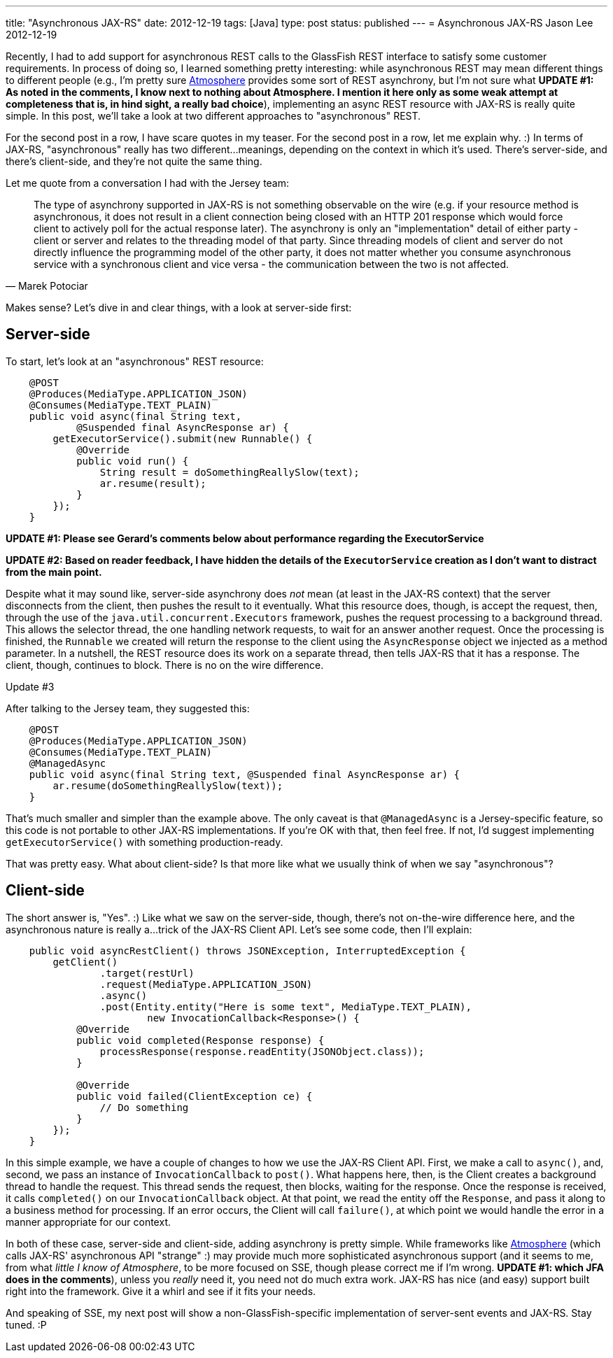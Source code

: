 ---
title: "Asynchronous JAX-RS"
date: 2012-12-19
tags: [Java]
type: post
status: published
---
= Asynchronous JAX-RS
Jason Lee
2012-12-19


Recently, I had to add support for asynchronous REST calls to the GlassFish REST interface to satisfy some customer requirements.  In process of doing so, I learned something pretty interesting: while asynchronous REST may mean different things to different people (e.g., I'm pretty sure https://github.com/Atmosphere/atmosphere[Atmosphere] provides some sort of REST asynchrony, but I'm not sure what *UPDATE #1: As noted in the comments, I know next to nothing about Atmosphere. I mention it here only as some weak attempt at completeness that is, in hind sight, a really bad choice*), implementing an async REST resource with JAX-RS is really quite simple.  In this post, we'll take a look at two different approaches to "asynchronous" REST.

// more

For the second post in a row, I have scare quotes in my teaser.  For the second post in a row, let me explain why. :)  In terms of JAX-RS, "asynchronous" really has two different...meanings, depending on the context in which it's used.  There's server-side, and there's client-side, and they're not quite the same thing.

Let me quote from a conversation I had with the Jersey team:

[quote, Marek Potociar]
____
The type of asynchrony supported in JAX-RS is not something observable on the wire (e.g. if your resource method is asynchronous, it does not result in a client connection being closed with an HTTP 201 response which would force client to actively poll for the actual response later). The asynchrony is only an "implementation" detail of either party - client or server and relates to the threading model of that party. Since threading models of client and server do not directly influence the programming model of the other party, it does not matter whether you consume asynchronous service with a synchronous client and vice versa - the communication between the two is not affected.
____

Makes sense? Let's dive in and clear things, with a look at server-side first:

== Server-side
To start, let's look at an "asynchronous" REST resource:

[source, java,linenums]
----
    @POST
    @Produces(MediaType.APPLICATION_JSON)
    @Consumes(MediaType.TEXT_PLAIN)
    public void async(final String text,
            @Suspended final AsyncResponse ar) {
        getExecutorService().submit(new Runnable() {
            @Override
            public void run() {
		String result = doSomethingReallySlow(text);
            	ar.resume(result);
            }
        });
    }
----

*UPDATE #1: Please see Gerard's comments below about performance regarding the ExecutorService*

*UPDATE #2: Based on reader feedback, I have hidden the details of the `ExecutorService` creation as I don't want to distract from the main point.*

Despite what it may sound like, server-side asynchrony does _not_ mean (at least in the JAX-RS context) that the server disconnects from the client, then pushes the result to it eventually. What this resource does, though, is accept the request, then, through the use of the `java.util.concurrent.Executors` framework, pushes the request processing to a background thread.  This allows the selector thread, the one handling network requests, to wait for an answer another request.  Once the processing is finished, the `Runnable` we created will return the response to the client using the `AsyncResponse` object we injected as a method parameter.  In a nutshell, the REST resource does its work on a separate thread, then tells JAX-RS that it has a response.  The client, though, continues to block.  There is no on the wire difference.

.Update #3
*****
After talking to the Jersey team, they suggested this:
[source, java,linenums]
----
    @POST
    @Produces(MediaType.APPLICATION_JSON)
    @Consumes(MediaType.TEXT_PLAIN)
    @ManagedAsync
    public void async(final String text, @Suspended final AsyncResponse ar) {
	ar.resume(doSomethingReallySlow(text));
    }
----
That's much smaller and simpler than the example above. The only caveat is that `@ManagedAsync` is a Jersey-specific feature, so this code is not portable to other JAX-RS implementations.  If you're OK with that, then feel free. If not, I'd suggest implementing `getExecutorService()` with something production-ready.
*****


That was pretty easy.  What about client-side? Is that more like what we usually think of when we say "asynchronous"?

== Client-side
The short answer is, "Yes". :)  Like what we saw on the server-side, though, there's not on-the-wire difference here, and the asynchronous nature is really a...trick of the JAX-RS Client API.  Let's see some code, then I'll explain:

[source,java,linenums]
----
    public void asyncRestClient() throws JSONException, InterruptedException {
        getClient()
                .target(restUrl)
                .request(MediaType.APPLICATION_JSON)
                .async()
                .post(Entity.entity("Here is some text", MediaType.TEXT_PLAIN),
			new InvocationCallback<Response>() {
            @Override
            public void completed(Response response) {
            	processResponse(response.readEntity(JSONObject.class));
            }

            @Override
            public void failed(ClientException ce) {
		// Do something
            }
        });
    }
----

In this simple example, we have a couple of changes to how we use the JAX-RS Client API.  First, we make a call to `async()`, and, second, we pass an instance of `InvocationCallback` to `post()`.  What happens here, then, is the Client creates a background thread to handle the request. This thread sends the request, then blocks, waiting for the response.  Once the response is received, it calls `completed()` on our `InvocationCallback` object.  At that point, we read the entity off the `Response`, and pass it along to a business method for processing.  If an error occurs, the Client will call `failure()`, at which point we would handle the error in a manner appropriate for our context.

In both of these case, server-side and client-side, adding asynchrony is pretty simple.  While frameworks like https://github.com/Atmosphere/atmosphere[Atmosphere] (which calls JAX-RS' asynchronous API "strange" :) may provide much more sophisticated asynchronous support (and it seems to me, from what _little I know of Atmosphere_, to be more focused on SSE, though please correct me if I'm wrong. *UPDATE #1: which JFA does in the comments*), unless you _really_ need it, you need not do much extra work.  JAX-RS has nice (and easy) support built right into the framework.  Give it a whirl and see if it fits your needs.

And speaking of SSE, my next post will show a non-GlassFish-specific implementation of server-sent events and JAX-RS.  Stay tuned. :P
